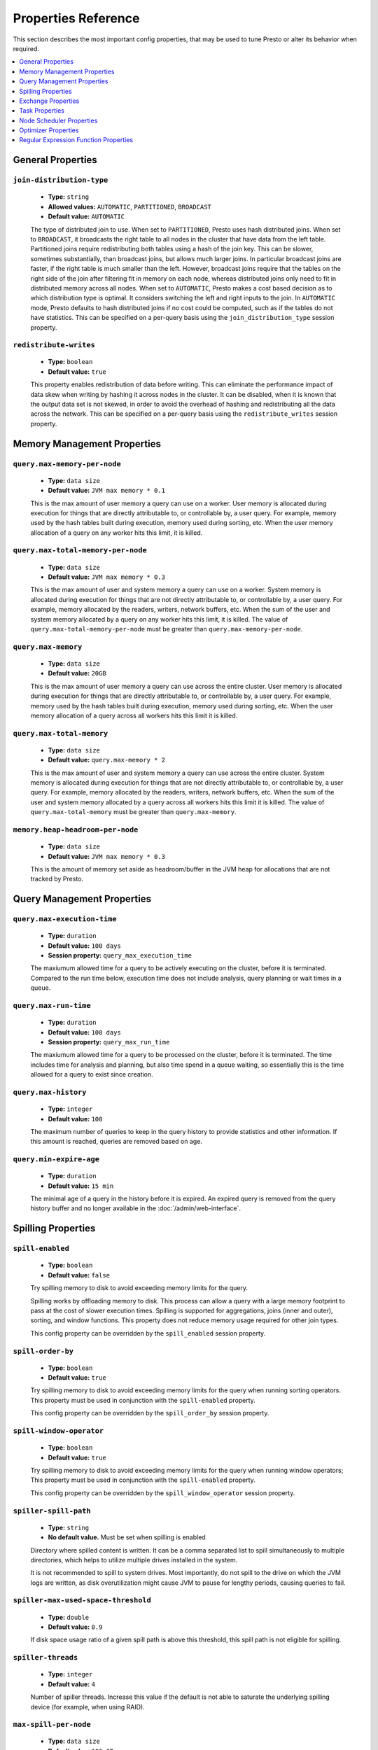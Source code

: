 ====================
Properties Reference
====================

This section describes the most important config properties, that
may be used to tune Presto or alter its behavior when required.

.. contents::
    :local:
    :backlinks: none
    :depth: 1

General Properties
------------------

``join-distribution-type``
^^^^^^^^^^^^^^^^^^^^^^^^^^

    * **Type:** ``string``
    * **Allowed values:** ``AUTOMATIC``, ``PARTITIONED``, ``BROADCAST``
    * **Default value:** ``AUTOMATIC``

    The type of distributed join to use.  When set to ``PARTITIONED``, Presto
    uses hash distributed joins.  When set to ``BROADCAST``, it broadcasts the
    right table to all nodes in the cluster that have data from the left table.
    Partitioned joins require redistributing both tables using a hash of the join key.
    This can be slower, sometimes substantially, than broadcast joins, but allows much
    larger joins. In particular broadcast joins are faster, if the right table is
    much smaller than the left.  However, broadcast joins require that the tables on the right
    side of the join after filtering fit in memory on each node, whereas distributed joins
    only need to fit in distributed memory across all nodes. When set to ``AUTOMATIC``,
    Presto makes a cost based decision as to which distribution type is optimal.
    It considers switching the left and right inputs to the join.  In ``AUTOMATIC``
    mode, Presto defaults to hash distributed joins if no cost could be computed, such as if
    the tables do not have statistics. This can be specified on a per-query basis using
    the ``join_distribution_type`` session property.

``redistribute-writes``
^^^^^^^^^^^^^^^^^^^^^^^

    * **Type:** ``boolean``
    * **Default value:** ``true``

    This property enables redistribution of data before writing. This can
    eliminate the performance impact of data skew when writing by hashing it
    across nodes in the cluster. It can be disabled, when it is known that the
    output data set is not skewed, in order to avoid the overhead of hashing and
    redistributing all the data across the network. This can be specified
    on a per-query basis using the ``redistribute_writes`` session property.

.. _tuning-memory:

Memory Management Properties
----------------------------

``query.max-memory-per-node``
^^^^^^^^^^^^^^^^^^^^^^^^^^^^^

    * **Type:** ``data size``
    * **Default value:** ``JVM max memory * 0.1``

    This is the max amount of user memory a query can use on a worker.
    User memory is allocated during execution for things that are directly
    attributable to, or controllable by, a user query. For example, memory used
    by the hash tables built during execution, memory used during sorting, etc.
    When the user memory allocation of a query on any worker hits this limit,
    it is killed.

``query.max-total-memory-per-node``
^^^^^^^^^^^^^^^^^^^^^^^^^^^^^^^^^^^

    * **Type:** ``data size``
    * **Default value:** ``JVM max memory * 0.3``

    This is the max amount of user and system memory a query can use on a worker.
    System memory is allocated during execution for things that are not directly
    attributable to, or controllable by, a user query. For example, memory allocated
    by the readers, writers, network buffers, etc. When the sum of the user and
    system memory allocated by a query on any worker hits this limit, it is killed.
    The value of ``query.max-total-memory-per-node`` must be greater than
    ``query.max-memory-per-node``.

``query.max-memory``
^^^^^^^^^^^^^^^^^^^^

    * **Type:** ``data size``
    * **Default value:** ``20GB``

    This is the max amount of user memory a query can use across the entire cluster.
    User memory is allocated during execution for things that are directly
    attributable to, or controllable by, a user query. For example, memory used
    by the hash tables built during execution, memory used during sorting, etc.
    When the user memory allocation of a query across all workers hits this limit
    it is killed.

``query.max-total-memory``
^^^^^^^^^^^^^^^^^^^^^^^^^^

    * **Type:** ``data size``
    * **Default value:** ``query.max-memory * 2``

    This is the max amount of user and system memory a query can use across the entire cluster.
    System memory is allocated during execution for things that are not directly
    attributable to, or controllable by, a user query. For example, memory allocated
    by the readers, writers, network buffers, etc. When the sum of the user and
    system memory allocated by a query across all workers hits this limit it is
    killed. The value of ``query.max-total-memory`` must be greater than
    ``query.max-memory``.

``memory.heap-headroom-per-node``
^^^^^^^^^^^^^^^^^^^^^^^^^^^^^^^^^

    * **Type:** ``data size``
    * **Default value:** ``JVM max memory * 0.3``

    This is the amount of memory set aside as headroom/buffer in the JVM heap
    for allocations that are not tracked by Presto.


Query Management Properties
---------------------------

``query.max-execution-time``
^^^^^^^^^^^^^^^^^^^^^^^^^^^^

    * **Type:** ``duration``
    * **Default value:** ``100 days``
    * **Session property:** ``query_max_execution_time``

    The maxiumum allowed time for a query to be actively executing on the
    cluster, before it is terminated. Compared to the run time below, execution
    time does not include analysis, query planning or wait times in a queue.

``query.max-run-time``
^^^^^^^^^^^^^^^^^^^^^^

    * **Type:** ``duration``
    * **Default value:** ``100 days``
    * **Session property:** ``query_max_run_time``

    The maxiumum allowed time for a query to be processed on the cluster, before
    it is terminated. The time includes time for analysis and planning, but also
    time spend in a queue waiting, so essentially this is the time allowed for a
    query to exist since creation.

``query.max-history``
^^^^^^^^^^^^^^^^^^^^^
    * **Type:** ``integer``
    * **Default value:** ``100``

    The maximum number of queries to keep in the query history to provide
    statistics and other information. If this amount is reached, queries are
    removed based on age.

``query.min-expire-age``
^^^^^^^^^^^^^^^^^^^^^^^^

    * **Type:** ``duration``
    * **Default value:** ``15 min``

    The minimal age of a query in the history before it is expired. An expired
    query is removed from the query history buffer and no longer available in
    the :doc:`/admin/web-interface`.

.. _tuning-spilling:

Spilling Properties
-------------------

``spill-enabled``
^^^^^^^^^^^^^^^^^^^^^^^^^^^^^^

    * **Type:** ``boolean``
    * **Default value:** ``false``

    Try spilling memory to disk to avoid exceeding memory limits for the query.

    Spilling works by offloading memory to disk. This process can allow a query with a large memory
    footprint to pass at the cost of slower execution times. Spilling is supported for
    aggregations, joins (inner and outer), sorting, and window functions. This property does not
    reduce memory usage required for other join types.

    This config property can be overridden by the ``spill_enabled`` session property.


``spill-order-by``
^^^^^^^^^^^^^^^^^^^^^^^^^^^^^^^

    * **Type:** ``boolean``
    * **Default value:** ``true``

    Try spilling memory to disk to avoid exceeding memory limits for the query when running sorting operators.
    This property must be used in conjunction with the ``spill-enabled`` property.

    This config property can be overridden by the ``spill_order_by`` session property.

``spill-window-operator``
^^^^^^^^^^^^^^^^^^^^^^^^^^^^^^^^^^^^^^

    * **Type:** ``boolean``
    * **Default value:** ``true``

    Try spilling memory to disk to avoid exceeding memory limits for the query when running window operators;
    This property must be used in conjunction with the ``spill-enabled`` property.

    This config property can be overridden by the ``spill_window_operator`` session property.

``spiller-spill-path``
^^^^^^^^^^^^^^^^^^^^^^^^^^^^^^^^^^^

    * **Type:** ``string``
    * **No default value.** Must be set when spilling is enabled

    Directory where spilled content is written. It can be a comma separated
    list to spill simultaneously to multiple directories, which helps to utilize
    multiple drives installed in the system.

    It is not recommended to spill to system drives. Most importantly, do not spill
    to the drive on which the JVM logs are written, as disk overutilization might
    cause JVM to pause for lengthy periods, causing queries to fail.

``spiller-max-used-space-threshold``
^^^^^^^^^^^^^^^^^^^^^^^^^^^^^^^^^^^^^^^^^^^^^^^^^^^^^

    * **Type:** ``double``
    * **Default value:** ``0.9``

    If disk space usage ratio of a given spill path is above this threshold,
    this spill path is not eligible for spilling.

``spiller-threads``
^^^^^^^^^^^^^^^^^^^^^^^^^^^^^^^^

    * **Type:** ``integer``
    * **Default value:** ``4``

    Number of spiller threads. Increase this value if the default is not able
    to saturate the underlying spilling device (for example, when using RAID).

``max-spill-per-node``
^^^^^^^^^^^^^^^^^^^^^^^^^^^^^^^^^^^

    * **Type:** ``data size``
    * **Default value:** ``100 GB``

    Max spill space to be used by all queries on a single node.

``query-max-spill-per-node``
^^^^^^^^^^^^^^^^^^^^^^^^^^^^^^^^^^^^^^^^^

    * **Type:** ``data size``
    * **Default value:** ``100 GB``

    Max spill space to be used by a single query on a single node.

``aggregation-operator-unspill-memory-limit``
^^^^^^^^^^^^^^^^^^^^^^^^^^^^^^^^^^^^^^^^^^^^^^^^^^^^^^^^^^

    * **Type:** ``data size``
    * **Default value:** ``4 MB``

    Limit for memory used for unspilling a single aggregation operator instance.

``spill-compression-enabled``
^^^^^^^^^^^^^^^^^^^^^^^^^^^^^^^^^^^^^^^^^^

    * **Type:** ``boolean``
    * **Default value:** ``false``

    Enables data compression for pages spilled to disk.

``spill-encryption-enabled``
^^^^^^^^^^^^^^^^^^^^^^^^^^^^^^^^^^^^^^^^^

    * **Type:** ``boolean``
    * **Default value:** ``false``

    Enables using a randomly generated secret key (per spill file) to encrypt and decrypt
    data spilled to disk.


Exchange Properties
-------------------

Exchanges transfer data between Presto nodes for different stages of
a query. Adjusting these properties may help to resolve inter-node
communication issues or improve network utilization.

``exchange.client-threads``
^^^^^^^^^^^^^^^^^^^^^^^^^^^

    * **Type:** ``integer``
    * **Minimum value:** ``1``
    * **Default value:** ``25``

    Number of threads used by exchange clients to fetch data from other Presto
    nodes. A higher value can improve performance for large clusters or clusters
    with very high concurrency, but excessively high values may cause a drop
    in performance due to context switches and additional memory usage.

``exchange.concurrent-request-multiplier``
^^^^^^^^^^^^^^^^^^^^^^^^^^^^^^^^^^^^^^^^^^

    * **Type:** ``integer``
    * **Minimum value:** ``1``
    * **Default value:** ``3``

    Multiplier determining the number of concurrent requests relative to
    available buffer memory. The maximum number of requests is determined
    using a heuristic of the number of clients that can fit into available
    buffer space, based on average buffer usage per request times this
    multiplier. For example, with an ``exchange.max-buffer-size`` of ``32 MB``
    and ``20 MB`` already used and average size per request being ``2MB``,
    the maximum number of clients is
    ``multiplier * ((32MB - 20MB) / 2MB) = multiplier * 6``. Tuning this
    value adjusts the heuristic, which may increase concurrency and improve
    network utilization.

``exchange.max-buffer-size``
^^^^^^^^^^^^^^^^^^^^^^^^^^^^

    * **Type:** ``data size``
    * **Default value:** ``32MB``

    Size of buffer in the exchange client that holds data fetched from other
    nodes before it is processed. A larger buffer can increase network
    throughput for larger clusters, and thus decrease query processing time,
    but reduces the amount of memory available for other usages.

``exchange.max-response-size``
^^^^^^^^^^^^^^^^^^^^^^^^^^^^^^

    * **Type:** ``data size``
    * **Minimum value:** ``1MB``
    * **Default value:** ``16MB``

    Maximum size of a response returned from an exchange request. The response
    is placed in the exchange client buffer, which is shared across all
    concurrent requests for the exchange.

    Increasing the value may improve network throughput, if there is high
    latency. Decreasing the value may improve query performance for large
    clusters as it reduces skew, due to the exchange client buffer holding
    responses for more tasks, rather than hold more data from fewer tasks.

``sink.max-buffer-size``
^^^^^^^^^^^^^^^^^^^^^^^^

    * **Type:** ``data size``
    * **Default value:** ``32MB``

    Output buffer size for task data that is waiting to be pulled by upstream
    tasks. If the task output is hash partitioned, then the buffer is
    shared across all of the partitioned consumers. Increasing this value may
    improve network throughput for data transferred between stages, if the
    network has high latency, or if there are many nodes in the cluster.

.. _task-properties:

Task Properties
---------------

``task.concurrency``
^^^^^^^^^^^^^^^^^^^^

    * **Type:** ``integer``
    * **Restrictions:** must be a power of two
    * **Default value:** ``16``

    Default local concurrency for parallel operators, such as joins and aggregations.
    This value should be adjusted up or down based on the query concurrency and worker
    resource utilization. Lower values are better for clusters that run many queries
    concurrently, because the cluster is already utilized by all the running
    queries, so adding more concurrency results in slow downs due to context
    switching and other overhead. Higher values are better for clusters that only run
    one or a few queries at a time. This can also be specified on a per-query basis
    using the ``task_concurrency`` session property.

``task.http-response-threads``
^^^^^^^^^^^^^^^^^^^^^^^^^^^^^^

    * **Type:** ``integer``
    * **Minimum value:** ``1``
    * **Default value:** ``100``

    Maximum number of threads that may be created to handle HTTP responses. Threads are
    created on demand and are cleaned up when idle, thus there is no overhead to a large
    value, if the number of requests to be handled is small. More threads may be helpful
    on clusters with a high number of concurrent queries, or on clusters with hundreds
    or thousands of workers.

``task.http-timeout-threads``
^^^^^^^^^^^^^^^^^^^^^^^^^^^^^

    * **Type:** ``integer``
    * **Minimum value:** ``1``
    * **Default value:** ``3``

    Number of threads used to handle timeouts when generating HTTP responses. This value
    should be increased if all the threads are frequently in use. This can be monitored
    via the ``io.prestosql.server:name=AsyncHttpExecutionMBean:TimeoutExecutor``
    JMX object. If ``ActiveCount`` is always the same as ``PoolSize``, increase the
    number of threads.

``task.info-update-interval``
^^^^^^^^^^^^^^^^^^^^^^^^^^^^^

    * **Type:** ``duration``
    * **Minimum value:** ``1ms``
    * **Maximum value:** ``10s``
    * **Default value:** ``3s``

    Controls staleness of task information, which is used in scheduling. Larger values
    can reduce coordinator CPU load, but may result in suboptimal split scheduling.

``task.max-partial-aggregation-memory``
^^^^^^^^^^^^^^^^^^^^^^^^^^^^^^^^^^^^^^^

    * **Type:** ``data size``
    * **Default value:** ``16MB``

    Maximum size of partial aggregation results for distributed aggregations. Increasing this
    value can result in less network transfer and lower CPU utilization, by allowing more
    groups to be kept locally before being flushed, at the cost of additional memory usage.

``task.max-worker-threads``
^^^^^^^^^^^^^^^^^^^^^^^^^^^

    * **Type:** ``integer``
    * **Default value:** ``Node CPUs * 2``

    Sets the number of threads used by workers to process splits. Increasing this number
    can improve throughput, if worker CPU utilization is low and all the threads are in use,
    but it causes increased heap space usage. Setting the value too high may cause a drop
    in performance due to a context switching. The number of active threads is available
    via the ``RunningSplits`` property of the
    ``io.prestosql.execution.executor:name=TaskExecutor.RunningSplits`` JXM object.

``task.min-drivers``
^^^^^^^^^^^^^^^^^^^^

    * **Type:** ``integer``
    * **Default value:** ``task.max-worker-threads * 2``

    The target number of running leaf splits on a worker. This is a minimum value because
    each leaf task is guaranteed at least ``3`` running splits. Non-leaf tasks are also
    guaranteed to run in order to prevent deadlocks. A lower value may improve responsiveness
    for new tasks, but can result in underutilized resources. A higher value can increase
    resource utilization, but uses additional memory.

``task.writer-count``
^^^^^^^^^^^^^^^^^^^^^

    * **Type:** ``integer``
    * **Restrictions:** must be a power of two
    * **Default value:** ``1``

    The number of concurrent writer threads per worker per query. Increasing this value may
    increase write speed, especially when a query is not I/O bound and can take advantage
    of additional CPU for parallel writes. Some connectors can be bottlenecked on CPU when
    writing due to compression or other factors. Setting this too high may cause the cluster
    to become overloaded due to excessive resource utilization. This can also be specified on
    a per-query basis using the ``task_writer_count`` session property.

.. _node-scheduler-properties:

Node Scheduler Properties
-------------------------

``node-scheduler.max-splits-per-node``
^^^^^^^^^^^^^^^^^^^^^^^^^^^^^^^^^^^^^^

    * **Type:** ``integer``
    * **Default value:** ``100``

    The target value for the total number of splits that can be running for
    each worker node.

    Using a higher value is recommended, if queries are submitted in large batches
    (e.g., running a large group of reports periodically), or for connectors that
    produce many splits that complete quickly. Increasing this value may improve
    query latency, by ensuring that the workers have enough splits to keep them
    fully utilized.

    Setting this too high wastes memory and may result in lower performance
    due to splits not being balanced across workers. Ideally, it should be set
    such that there is always at least one split waiting to be processed, but
    not higher.

``node-scheduler.max-pending-splits-per-task``
^^^^^^^^^^^^^^^^^^^^^^^^^^^^^^^^^^^^^^^^^^^^^^

    * **Type:** ``integer``
    * **Default value:** ``10``

    The number of outstanding splits that can be queued for each worker node
    for a single stage of a query, even when the node is already at the limit for
    total number of splits. Allowing a minimum number of splits per stage is
    required to prevent starvation and deadlocks.

    This value must be smaller than ``node-scheduler.max-splits-per-node``,
    is usually increased for the same reasons, and has similar drawbacks
    if set too high.

``node-scheduler.min-candidates``
^^^^^^^^^^^^^^^^^^^^^^^^^^^^^^^^^

    * **Type:** ``integer``
    * **Minimum value:** ``1``
    * **Default value:** ``10``

    The minimum number of candidate nodes that are evaluated by the
    node scheduler when choosing the target node for a split. Setting
    this value too low may prevent splits from being properly balanced
    across all worker nodes. Setting it too high may increase query
    latency and increase CPU usage on the coordinator.

``node-scheduler.policy``
^^^^^^^^^^^^^^^^^^^^^^^^^

    * **Type:** ``string``
    * **Allowed values:** ``uniform``, ``topology``
    * **Default value:** ``uniform``

    Sets the node scheduler policy to use when scheduling splits. ``uniform``  attempts
    to schedule splits on the host where the data is located, while maintaining a uniform
    distribution across all hosts. ``topology`` tries to schedule splits according to
    the topology distance between nodes and splits. It is recommended to use ``uniform``
    for clusters where distributed storage runs on the same nodes as Presto workers.

``node-scheduler.network-topology.segments``
^^^^^^^^^^^^^^^^^^^^^^^^^^^^^^^^^^^^^^^^^^^^

    * **Type:** ``string``
    * **Default value:** ``machine``

    A comma-separated string describing the meaning of each segment of a network location.
    For example, setting ``region,rack,machine`` means a network location contains three segments.

``node-scheduler.network-topology.type``
^^^^^^^^^^^^^^^^^^^^^^^^^^^^^^^^^^^^^^^^^^^^

    * **Type:** ``string``
    * **Allowed values:** ``flat``, ``file``
    * **Default value:** ``flat``

    Sets the network topology type. To use this option, ``node-scheduler.policy`` must be set to
    ``topology``. ``flat`` has only one segment, with one value for each machine.
    ``file`` loads the topology from a file as described below.

``node-scheduler.network-topology.file``
^^^^^^^^^^^^^^^^^^^^^^^^^^^^^^^^^^^^^^^^

    * **Type:** ``string``

    Load the network topology from a file. To use this option, ``node-scheduler.network-topology.type``
    must be set to ``file``. Each line contains a mapping between a host name and a
    network location, separated by whitespace. Network location must begin with a leading
    ``/`` and segments are separated by a ``/``.

.. code-block:: none

    192.168.0.1 /region1/rack1/machine1
    192.168.0.2 /region1/rack1/machine2
    hdfs01.example.com /region2/rack2/machine3

``node-scheduler.network-topology.refresh-period``
^^^^^^^^^^^^^^^^^^^^^^^^^^^^^^^^^^^^^^^^^^^^^^^^^^

    * **Type:** ``duration``
    * **Minimum value:** ``1ms``
    * **Default value:** ``5m``

    Controls how often the network topology file is reloaded.  To use this option,
    ``node-scheduler.network-topology.type`` must be set to ``file``.

Optimizer Properties
--------------------

``optimizer.dictionary-aggregation``
^^^^^^^^^^^^^^^^^^^^^^^^^^^^^^^^^^^^

    * **Type:** ``boolean``
    * **Default value:** ``false``

    Enables optimization for aggregations on dictionaries. This can also be specified
    on a per-query basis using the ``dictionary_aggregation`` session property.

``optimizer.optimize-hash-generation``
^^^^^^^^^^^^^^^^^^^^^^^^^^^^^^^^^^^^^^

    * **Type:** ``boolean``
    * **Default value:** ``true``

    Compute hash codes for distribution, joins, and aggregations early during execution,
    allowing result to be shared between operations later in the query. This can reduce
    CPU usage by avoiding computing the same hash multiple times, but at the cost of
    additional network transfer for the hashes. In most cases it decreases overall
    query processing time. This can also be specified on a per-query basis using the
    ``optimize_hash_generation`` session property.

    It is often helpful to disable this property, when using :doc:`/sql/explain` in order
    to make the query plan easier to read.

``optimizer.optimize-metadata-queries``
^^^^^^^^^^^^^^^^^^^^^^^^^^^^^^^^^^^^^^^

    * **Type:** ``boolean``
    * **Default value:** ``false``

    Enable optimization of some aggregations by using values that are stored as metadata.
    This allows Presto to execute some simple queries in constant time. Currently, this
    optimization applies to ``max``, ``min`` and ``approx_distinct`` of partition
    keys and other aggregation insensitive to the cardinality of the input,including
    ``DISTINCT`` aggregates. Using this may speed up some queries significantly.

    The main drawback is that it can produce incorrect results, if the connector returns
    partition keys for partitions that have no rows. In particular, the Hive connector
    can return empty partitions, if they were created by other systems. Presto cannot
    create them.

``optimizer.push-aggregation-through-join``
^^^^^^^^^^^^^^^^^^^^^^^^^^^^^^^^^^^^^^^^^^^

    * **Type:** ``boolean``
    * **Default value:** ``true``

    When an aggregation is above an outer join and all columns from the outer side of the join
    are in the grouping clause, the aggregation is pushed below the outer join. This optimization
    is particularly useful for correlated scalar subqueries, which get rewritten to an aggregation
    over an outer join. For example::

        SELECT * FROM item i
            WHERE i.i_current_price > (
                SELECT AVG(j.i_current_price) FROM item j
                    WHERE i.i_category = j.i_category);

    Enabling this optimization can substantially speed up queries by reducing
    the amount of data that needs to be processed by the join.  However, it may slow down some
    queries that have very selective joins. This can also be specified on a per-query basis using
    the ``push_aggregation_through_join`` session property.

``optimizer.push-table-write-through-union``
^^^^^^^^^^^^^^^^^^^^^^^^^^^^^^^^^^^^^^^^^^^^

    * **Type:** ``boolean``
    * **Default value:** ``true``

    Parallelize writes when using ``UNION ALL`` in queries that write data. This improves the
    speed of writing output tables in ``UNION ALL`` queries, because these writes do not require
    additional synchronization when collecting results. Enabling this optimization can improve
    ``UNION ALL`` speed, when write speed is not yet saturated. However, it may slow down queries
    in an already heavily loaded system. This can also be specified on a per-query basis
    using the ``push_table_write_through_union`` session property.


``optimizer.join-reordering-strategy``
^^^^^^^^^^^^^^^^^^^^^^^^^^^^^^^^^^^^^^

    * **Type:** ``string``
    * **Allowed values:** ``AUTOMATIC``, ``ELIMINATE_CROSS_JOINS``, ``NONE``
    * **Default value:** ``AUTOMATIC``

    The join reordering strategy to use.  ``NONE`` maintains the order the tables are listed in the
    query.  ``ELIMINATE_CROSS_JOINS`` reorders joins to eliminate cross joins, where possible, and
    otherwise maintains the original query order. When reordering joins, it also strives to maintain the
    original table order as much as possible. ``AUTOMATIC`` enumerates possible orders, and uses
    statistics-based cost estimation to determine the least cost order. If stats are not available, or if
    for any reason a cost could not be computed, the ``ELIMINATE_CROSS_JOINS`` strategy is used. This can
    be specified on a per-query basis using the ``join_reordering_strategy`` session property.

``optimizer.max-reordered-joins``
^^^^^^^^^^^^^^^^^^^^^^^^^^^^^^^^^^

    * **Type:** ``integer``
    * **Default value:** ``9``

    When optimizer.join-reordering-strategy is set to cost-based, this property determines the maximum
    number of joins that can be reordered at once.

    .. warning:: The number of possible join orders scales factorially with the number of relations,
                 so increasing this value can cause serious performance issues.

Regular Expression Function Properties
--------------------------------------

The following properties allow tuning the :doc:`/functions/regexp`.

``regex-library``
^^^^^^^^^^^^^^^^^

    * **Type:** ``string``
    * **Allowed values:** ``JONI``, ``RE2J``
    * **Default value:** ``JONI``

    Which library to use for regular expression functions.
    ``JONI`` is generally faster for common usage, but can require exponential
    time for certain expression patterns. ``RE2J`` uses a different algorithm,
    which guarantees linear time, but is often slower.

``re2j.dfa-states-limit``
^^^^^^^^^^^^^^^^^^^^^^^^^

    * **Type:** ``integer``
    * **Minimum value:** ``2``
    * **Default value:** ``2147483647``

    The maximum number of states to use when RE2J builds the fast,
    but potentially memory intensive, deterministic finite automaton (DFA)
    for regular expression matching. If the limit is reached, RE2J falls
    back to the algorithm that uses the slower, but less memory intensive
    non-deterministic finite automaton (NFA). Decreasing this value decreases the
    maximum memory footprint of a regular expression search at the cost of speed.

``re2j.dfa-retries``
^^^^^^^^^^^^^^^^^^^^

    * **Type:** ``integer``
    * **Minimum value:** ``0``
    * **Default value:** ``5``

    The number of times that RE2J retries the DFA algorithm, when
    it reaches a states limit before using the slower, but less memory
    intensive NFA algorithm, for all future inputs for that search. If hitting the
    limit for a given input row is likely to be an outlier, you want to be able
    to process subsequent rows using the faster DFA algorithm. If you are likely
    to hit the limit on matches for subsequent rows as well, you want to use the
    correct algorithm from the beginning so as not to waste time and resources.
    The more rows you are processing, the larger this value should be.
